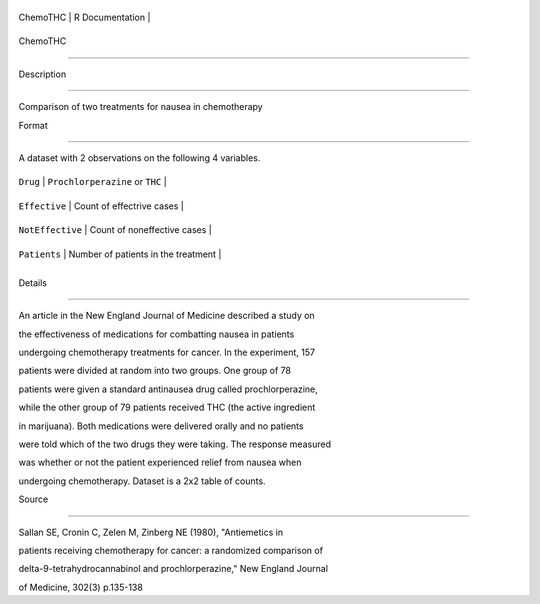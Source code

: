 +------------+-------------------+
| ChemoTHC   | R Documentation   |
+------------+-------------------+

ChemoTHC
--------

Description
~~~~~~~~~~~

Comparison of two treatments for nausea in chemotherapy

Format
~~~~~~

A dataset with 2 observations on the following 4 variables.

+--------------------+---------------------------------------+
| ``Drug``           | ``Prochlorperazine`` or ``THC``       |
+--------------------+---------------------------------------+
| ``Effective``      | Count of effectrive cases             |
+--------------------+---------------------------------------+
| ``NotEffective``   | Count of noneffective cases           |
+--------------------+---------------------------------------+
| ``Patients``       | Number of patients in the treatment   |
+--------------------+---------------------------------------+
+--------------------+---------------------------------------+

Details
~~~~~~~

An article in the New England Journal of Medicine described a study on
the effectiveness of medications for combatting nausea in patients
undergoing chemotherapy treatments for cancer. In the experiment, 157
patients were divided at random into two groups. One group of 78
patients were given a standard antinausea drug called prochlorperazine,
while the other group of 79 patients received THC (the active ingredient
in marijuana). Both medications were delivered orally and no patients
were told which of the two drugs they were taking. The response measured
was whether or not the patient experienced relief from nausea when
undergoing chemotherapy. Dataset is a 2x2 table of counts.

Source
~~~~~~

Sallan SE, Cronin C, Zelen M, Zinberg NE (1980), "Antiemetics in
patients receiving chemotherapy for cancer: a randomized comparison of
delta-9-tetrahydrocannabinol and prochlorperazine," New England Journal
of Medicine, 302(3) p.135-138
